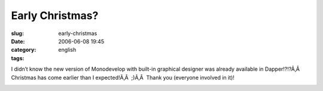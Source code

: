 Early Christmas?
################
:slug: early-christmas
:date: 2006-06-08 19:45
:category:
:tags: english

I didn’t know the new version of Monodevelop with built-in graphical
designer was already available in Dapper!?!?Ã‚Â  Christmas has come
earlier than I expected!Ã‚Â  ;)Ã‚Â  Thank you (everyone involved in it)!

|image0|

.. |image0| image:: http://static.flickr.com/72/163203590_5323728d86.jpg
   :target: http://static.flickr.com/72/163203590_5323728d86_o.png
